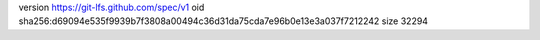 version https://git-lfs.github.com/spec/v1
oid sha256:d69094e535f9939b7f3808a00494c36d31da75cda7e96b0e13e3a037f7212242
size 32294
